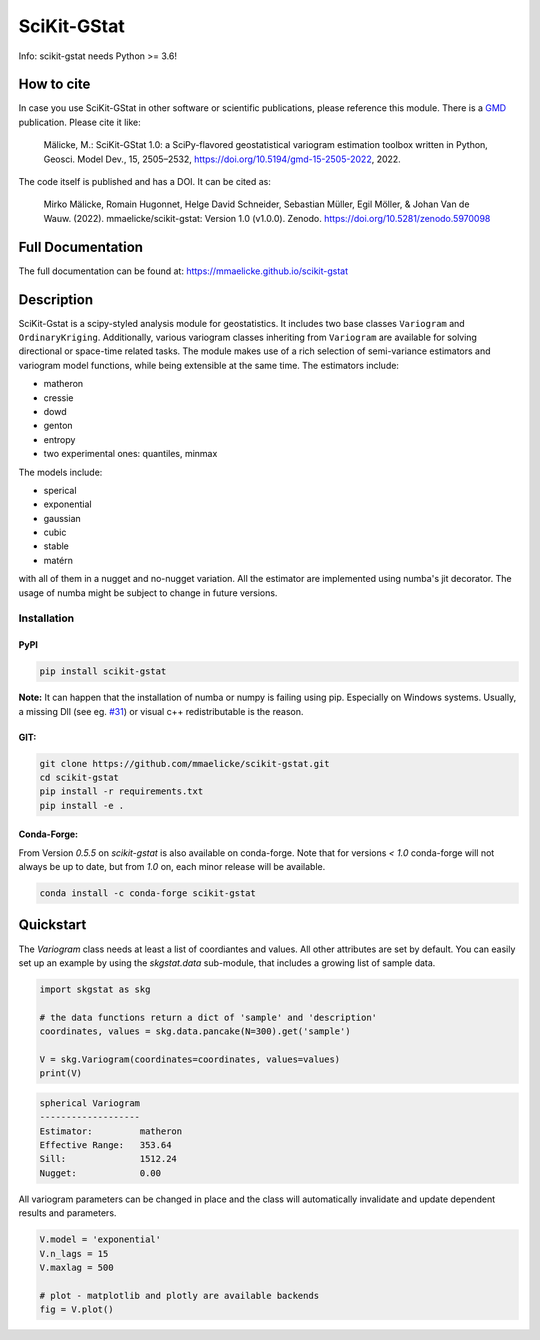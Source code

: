 SciKit-GStat
============

Info: scikit-gstat needs Python >= 3.6!

.. image:: https://img.shields.io/pypi/v/scikit-gstat?color=green&logo=pypi&logoColor=yellow&style=flat-square   :alt: PyPI
    :target: https://pypi.org/project/scikit-gstat

.. image:: https://img.shields.io/github/v/release/mmaelicke/scikit-gstat?color=green&logo=github&style=flat-square   :alt: GitHub release (latest by date)
    :target: https://github.com/mmaelicke/scikit-gstat

.. image:: https://github.com/mmaelicke/scikit-gstat/workflows/Test%20and%20build%20docs/badge.svg
    :target: https://github.com/mmaelicke/scikit-gstat/actions

.. image:: https://codecov.io/gh/mmaelicke/scikit-gstat/branch/master/graph/badge.svg
    :target: https://codecov.io/gh/mmaelicke/scikit-gstat
    :alt: Codecov

.. image:: https://zenodo.org/badge/98853365.svg
   :target: https://zenodo.org/badge/latestdoi/98853365

How to cite
-----------

In case you use SciKit-GStat in other software or scientific publications,
please reference this module. There is a `GMD <https://www.geoscientific-model-development.net>`_  publication. Please cite it like:

  Mälicke, M.: SciKit-GStat 1.0: a SciPy-flavored geostatistical variogram estimation toolbox written in Python, Geosci. Model Dev., 15, 2505–2532, https://doi.org/10.5194/gmd-15-2505-2022, 2022.

The code itself is published and has a DOI. It can be cited as:

  Mirko Mälicke, Romain Hugonnet, Helge David Schneider, Sebastian Müller, Egil Möller, & Johan Van de Wauw. (2022). mmaelicke/scikit-gstat: Version 1.0 (v1.0.0). Zenodo. https://doi.org/10.5281/zenodo.5970098


Full Documentation
------------------

The full documentation can be found at: https://mmaelicke.github.io/scikit-gstat

Description
-----------

SciKit-Gstat is a scipy-styled analysis module for geostatistics. It includes
two base classes ``Variogram`` and ``OrdinaryKriging``. Additionally, various
variogram classes inheriting from ``Variogram`` are available for solving
directional or space-time related tasks.
The module makes use of a rich selection of semi-variance
estimators and variogram model functions, while being extensible at the same
time.
The estimators include:

- matheron
- cressie
- dowd
- genton
- entropy
- two experimental ones: quantiles, minmax

The models include:

- sperical
- exponential
- gaussian
- cubic
- stable
- matérn

with all of them in a nugget and no-nugget variation. All the estimator are
implemented using numba's jit decorator. The usage of numba might be subject
to change in future versions.


Installation
~~~~~~~~~~~~

PyPI
^^^^
.. code-block:: bash

  pip install scikit-gstat

**Note:** It can happen that the installation of numba or numpy is failing using pip. Especially on Windows systems.
Usually, a missing Dll (see eg. `#31 <https://github.com/mmaelicke/scikit-gstat/issues/31>`_) or visual c++ redistributable is the reason.

GIT:
^^^^

.. code-block:: bash

  git clone https://github.com/mmaelicke/scikit-gstat.git
  cd scikit-gstat
  pip install -r requirements.txt
  pip install -e .

Conda-Forge:
^^^^^^^^^^^^

From Version `0.5.5` on `scikit-gstat` is also available on conda-forge.
Note that for versions `< 1.0` conda-forge will not always be up to date, but
from `1.0` on, each minor release will be available.

.. code-block:: bash

  conda install -c conda-forge scikit-gstat


Quickstart
----------

The `Variogram` class needs at least a list of coordiantes and values.
All other attributes are set by default.
You can easily set up an example by using the `skgstat.data` sub-module,
that includes a growing list of sample data.

.. code-block:: python

  import skgstat as skg

  # the data functions return a dict of 'sample' and 'description'
  coordinates, values = skg.data.pancake(N=300).get('sample')

  V = skg.Variogram(coordinates=coordinates, values=values)
  print(V)

.. code-block:: bash

  spherical Variogram
  -------------------
  Estimator:         matheron
  Effective Range:   353.64
  Sill:              1512.24
  Nugget:            0.00

All variogram parameters can be changed in place and the class will automatically
invalidate and update dependent results and parameters.

.. code-block:: python

  V.model = 'exponential'
  V.n_lags = 15
  V.maxlag = 500

  # plot - matplotlib and plotly are available backends
  fig = V.plot()

.. image:: ./example.png
